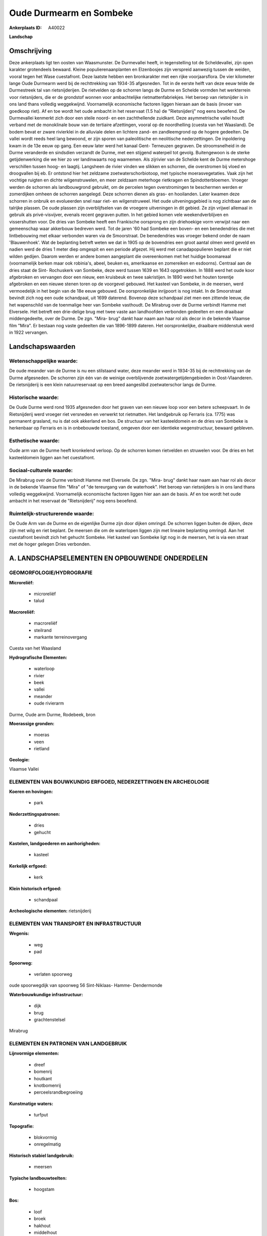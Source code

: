Oude Durmearm en Sombeke
========================

:Ankerplaats ID: A40022


**Landschap**



Omschrijving
------------

Deze ankerplaats ligt ten oosten van Waasmunster. De Durmevallei
heeft, in tegenstelling tot de Scheldevallei, zijn open karakter
grotendeels bewaard. Kleine populierenaanplanten en Elzenbosjes zijn
verspreid aanwezig tussen de weiden, vooral tegen het Wase cuestafront.
Deze laatste hebben een bronkarakter met een rijke voorjaarsflora. De
vier kilometer lange Oude Durmearm werd bij de rechttrekking van 1934-35
afgesneden. Tot in de eerste helft van deze eeuw telde de Durmestreek
tal van rietsnijderijen. De rietvelden op de schorren langs de Durme en
Schelde vormden het werkterrein voor rietsnijders, die er de grondstof
wonnen voor ambachtelijke rietmattenfabriekjes. Het beroep van
rietsnijder is in ons land thans volledig weggekwijnd. Voornamelijk
economische factoren liggen hieraan aan de basis (invoer van goedkoop
riet). Af en toe wordt het oude ambacht in het reservaat (1.5 ha) de
"Rietsnijderij" nog eens beoefend. De Durmevallei kenmerkt zich door een
steile noord- en een zachthellende zuidkant. Deze asymmetrische vallei
houdt verband met de monoklinale bouw van de tertiaire afzettingen,
vooral op de noordhelling (cuesta van het Waasland). De bodem bevat er
zware rivierklei in de alluviale delen en lichtere zand- en
zandleemgrond op de hogere gedeelten. De vallei wordt reeds heel lang
bewoond, er zijn sporen van paleolitische en neolitische nederzettingen.
De inpoldering kwam in de 13e eeuw op gang. Een eeuw later werd het
kanaal Gent- Terneuzen gegraven. De stroomsnelheid in de Durme
veranderde en sindsdien verzandt de Durme, met een stijgend waterpeil
tot gevolg. Buitengewoon is de sterke getijdenwerking die we hier zo ver
landinwaarts nog waarnemen. Als zijrivier van de Schelde kent de Durme
metershoge verschillen tussen hoog- en laagtij. Langsheen de rivier
vinden we slikken en schorren, die overstromen bij vloed en droogvallen
bij eb. Er ontstond hier het zeldzame zoetwaterschorbiotoop, met
typische moerasvegetaties. Vaak zijn het vochtige ruigten en dichte
wilgenstruwelen, en meer zeldzaam meterhoge rietkragen en
Spindotterbloemen. Vroeger werden de schorren als landbouwgrond
gebruikt, om de percelen tegen overstromingen te beschermen werden er
zomerdijken omheen de schorren aangelegd. Deze schorren dienen als gras-
en hooilanden. Later kwamen deze schorren in onbruik en evolueerden snel
naar riet- en wilgenstruweel. Het oude uitveningsgebied is nog zichtbaar
aan de talrijke plassen. De oude plassen zijn overblijfselen van de
vroegere uitveningen in dit gebied. Ze zijn vrijwel allemaal in gebruik
als privé-visvijver, evenals recent gegraven putten. In het gebied komen
vele weekendverblijven en vissershutten voor. De dries van Sombeke heeft
een Frankische oorsprong en zijn driehoekige vorm verwijst naar een
gemeenschap waar akkerbouw bedreven werd. Tot de jaren '60 had Sombeke
een boven- en een benedendries die met lintbebouwing met elkaar
verbonden waren via de Smoorstraat. De benedendries was vroeger bekend
onder de naam 'Blauwenhoek'. Wat de beplanting betreft weten we dat in
1905 op de bovendries een groot aantal olmen werd geveld en nadien werd
de dries 1 meter diep omgespit en een periode afgezet. Hij werd met
canadapopulieren beplant die er niet wilden gedijen. Daarom werden er
andere bomen aangeplant die overeenkomen met het huidige boomareaal
(voornamelijk berken maar ook robinia's, abeel, beuken es, amerikaanse
en zomereiken en esdoorns). Centraal aan de dries staat de Sint-
Rochuskerk van Sombeke, deze werd tussen 1639 en 1643 opgetrokken. In
1888 werd het oude koor afgebroken en vervangen door een nieuw, een
kruisbeuk en twee sakristijen. In 1890 werd het houten torentje
afgebroken en een nieuwe stenen toren op de voorgevel gebouwd. Het
kasteel van Sombeke, in de meersen, werd vermoedelijk in het begin van
de 18e eeuw gebouwd. De oorspronkelijke inrijpoort is nog intakt. In de
Smoorstraat bevindt zich nog een oude schandpaal, uit 1699 daterend.
Bovenop deze schandpaal ziet men een zittende leeuw, die het wapenschild
van de toenmalige heer van Sombeke vasthoudt. De Mirabrug over de Durme
verbindt Hamme met Elversele. Het betreft een drie-delige brug met twee
vaste aan landhoofden verbonden gedeelten en een draaibaar
middengedeelte, over de Durme. De zgn. "Mira- brug" dankt haar naam aan
haar rol als decor in de bekende Vlaamse film "Mira". Er bestaan nog
vaste gedeelten die van 1896-1899 dateren. Het oorspronkelijke,
draaibare middenstuk werd in 1922 vervangen.



Landschapswaarden
-----------------


Wetenschappelijke waarde:
~~~~~~~~~~~~~~~~~~~~~~~~~

De oude meander van de Durme is nu een stilstaand water, deze meander
werd in 1934-35 bij de rechttrekking van de Durme afgesneden. De
schorren zijn één van de weinige overblijvende zoetwatergetijdengebieden
in Oost-Vlaanderen. De rietsnijderij is een klein natuurreservaat op een
breed aangeslibd zoetwaterschor langs de Durme.

Historische waarde:
~~~~~~~~~~~~~~~~~~~


De Oude Durme werd rond 1935 afgesneden door het graven van een
nieuwe loop voor een betere scheepvaart. In de Rietsnijderij werd
vroeger riet versneden en verwerkt tot rietmatten. Het landgebruik op
Ferraris (ca. 1775) was permanent grasland, nu is dat ook akkerland en
bos. De structuur van het kasteeldomein en de dries van Sombeke is
herkenbaar op Ferraris en is in onbebouwde toestand, omgeven door een
identieke wegenstructuur, bewaard gebleven.

Esthetische waarde:
~~~~~~~~~~~~~~~~~~~

Oude arm van de Durme heeft kronkelend verloop.
Op de schorren komen rietvelden en struwelen voor. De dries en het
kasteeldomein liggen aan het cuestafront.


Sociaal-culturele waarde:
~~~~~~~~~~~~~~~~~~~~~~~~~


De Mirabrug over de Durme verbindt Hamme
met Elversele. De zgn. "Mira- brug" dankt haar naam aan haar rol als
decor in de bekende Vlaamse film "Mira" of "de tereurgang van de
waterhoek". Het beroep van rietsnijders is in ons land thans volledig
weggekwijnd. Voornamelijk economische factoren liggen hier aan aan de
basis. Af en toe wordt het oude ambacht in het reservaat de
"Rietsnijderij" nog eens beoefend.

Ruimtelijk-structurerende waarde:
~~~~~~~~~~~~~~~~~~~~~~~~~~~~~~~~~

De Oude Arm van de Durme en de eigenlijke Durme zijn door dijken
omringd. De schorren liggen buiten de dijken, deze zijn met wilg en riet
beplant. De meersen die om de waterlopen liggen zijn met lineaire
beplanting omringd. Aan het cuestafront bevindt zich het gehucht
Sombeke. Het kasteel van Sombeke ligt nog in de meersen, het is via een
straat met de hoger gelegen Dries verbonden.



A. LANDSCHAPSELEMENTEN EN OPBOUWENDE ONDERDELEN
-----------------------------------------------



GEOMORFOLOGIE/HYDROGRAFIE
~~~~~~~~~~~~~~~~~~~~~~~~~

**Microreliëf:**

 * microreliëf
 * talud


**Macroreliëf:**

 * macroreliëf
 * steilrand
 * markante terreinovergang

Cuesta van het Waasland

**Hydrografische Elementen:**

 * waterloop
 * rivier
 * beek
 * vallei
 * meander
 * oude rivierarm


Durme, Oude arm Durme, Rodebeek, bron

**Moerassige gronden:**

 * moeras
 * veen
 * rietland


**Geologie:**


Vlaamse Vallei

ELEMENTEN VAN BOUWKUNDIG ERFGOED, NEDERZETTINGEN EN ARCHEOLOGIE
~~~~~~~~~~~~~~~~~~~~~~~~~~~~~~~~~~~~~~~~~~~~~~~~~~~~~~~~~~~~~~~

**Koeren en hovingen:**

 * park


**Nederzettingspatronen:**

 * dries
 * gehucht

**Kastelen, landgoederen en aanhorigheden:**

 * kasteel


**Kerkelijk erfgoed:**

 * kerk


**Klein historisch erfgoed:**

 * schandpaal


**Archeologische elementen:**
rietsnijderij

ELEMENTEN VAN TRANSPORT EN INFRASTRUCTUUR
~~~~~~~~~~~~~~~~~~~~~~~~~~~~~~~~~~~~~~~~~

**Wegenis:**

 * weg
 * pad


**Spoorweg:**

 * verlaten spoorweg

oude spoorwegdijk van spoorweg 56 Sint-Niklaas- Hamme- Dendermonde

**Waterbouwkundige infrastructuur:**

 * dijk
 * brug
 * grachtenstelsel


Mirabrug

ELEMENTEN EN PATRONEN VAN LANDGEBRUIK
~~~~~~~~~~~~~~~~~~~~~~~~~~~~~~~~~~~~~

**Lijnvormige elementen:**

 * dreef
 * bomenrij
 * houtkant
 * knotbomenrij
 * perceelsrandbegroeiing

**Kunstmatige waters:**

 * turfput


**Topografie:**

 * blokvormig
 * onregelmatig


**Historisch stabiel landgebruik:**

 * meersen


**Typische landbouwteelten:**

 * hoogstam


**Bos:**

 * loof
 * broek
 * hakhout
 * middelhout
 * hooghout
 * struweel


bronbosje

**Bijzondere waterhuishouding:**

 * polder
 * uiterwaarden
 * buitendijks


Zoetwaterschorren van de Durme

OPMERKINGEN EN KNELPUNTEN
~~~~~~~~~~~~~~~~~~~~~~~~~

Naast de turfputjes liggen er weekendverblijven en visserskoten. Moderne
verkavelingen liggen aan de grens van de ankerplaats en zijn visueel
bepalend.
